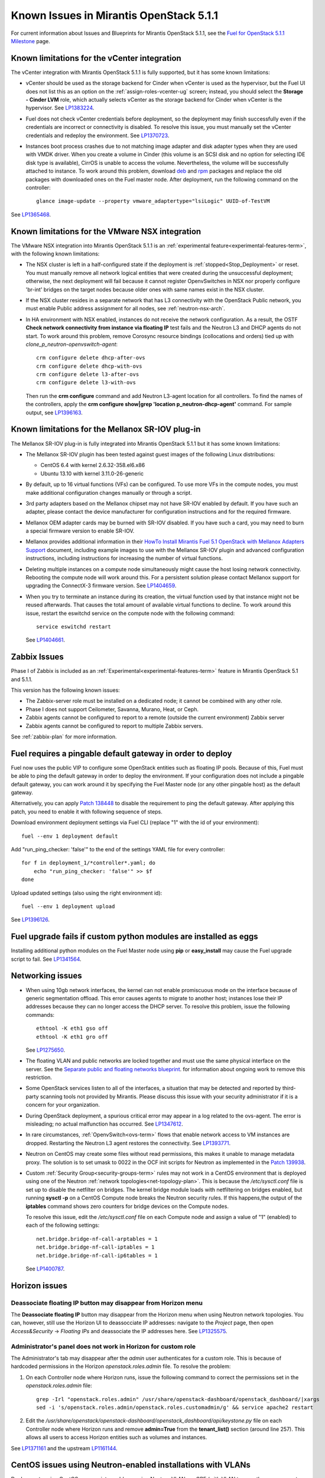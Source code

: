 Known Issues in Mirantis OpenStack 5.1.1
========================================

For current information about Issues and Blueprints
for Mirantis OpenStack 5.1.1, see the
`Fuel for OpenStack 5.1.1 Milestone <https://launchpad.net/fuel/+milestone/5.1.1>`_
page.

Known limitations for the vCenter integration
---------------------------------------------

The vCenter integration with Mirantis OpenStack 5.1.1 is fully supported,
but it has some known limitations:

* vCenter should be used as the storage backend for Cinder
  when vCenter is used as the hypervisor,
  but the Fuel UI does not list this as an option
  on the :ref:`assign-roles-vcenter-ug` screen;
  instead, you should select the **Storage - Cinder LVM** role,
  which actually selects vCenter as the storage backend for Cinder
  when vCenter is the hypervisor.
  See `LP1383224 <https://bugs.launchpad.net/fuel/+bug/1383224>`_.

* Fuel does not check vCenter credentials before deployment,
  so the deployment may finish successfully
  even if the credentials are incorrect or connectivity is disabled.
  To resolve this issue,
  you must manually set the vCenter credentials
  and redeploy the environment.
  See `LP1370723 <https://bugs.launchpad.net/fuel/+bug/1370723>`_.

* Instances boot process crashes
  due to not matching image adapter and disk adapter
  types when they are used with VMDK driver.
  When you create a volume in Cinder (this volume is an SCSI disk
  and no option for selecting IDE disk type is available),
  CirrOS is unable to access the volume. Nevertheless, the volume will
  be successfully attached to instance. To work around this problem,
  download `deb <http://mirror.fuel-infra.org/fwm/6.0/ubuntu/pool/main/cirros-testvmware_0.3.3-ubuntu5_amd64.deb>`_
  and `rpm <http://mirror.fuel-infra.org/fwm/6.0/centos/os/x86_64/Packages/cirros-testvm-0.3.2-3.mira1.x86_64.rpm>`_ packages
  and replace the old packages with downloaded ones on the Fuel master node.
  After deployment, run the following command on the controller:

  ::

         glance image-update --property vmware_adaptertype="lsiLogic" UUID-of-TestVM

See `LP1365468 <https://bugs.launchpad.net/fuel/+bug/1365468>`_.


Known limitations for the VMware NSX integration
------------------------------------------------

The VMware NSX integration into Mirantis OpenStack 5.1.1
is an :ref:`experimental feature<experimental-features-term>`,
with the following known limitations:

* The NSX cluster is left in a half-configured state
  if the deployment is :ref:`stopped<Stop_Deployment>` or reset.
  You must manually remove all network logical entities
  that were created during the unsuccessful deployment;
  otherwise, the next deployment will fail
  because it cannot register OpenvSwitches in NSX
  nor properly configure 'br-int' bridges on the target nodes
  because older ones with same names exist in the NSX cluster.

* If the NSX cluster resides in a separate network
  that has L3 connectivity with the OpenStack Public network,
  you must enable Public address assignment for all
  nodes, see :ref:`neutron-nsx-arch`.

* In HA environment with NSX enabled,
  instances do not receive the network configuration.
  As a result, the OSTF
  **Check network connectivity from instance via floating IP** test fails
  and the Neutron L3 and DHCP agents do not start.
  To work around this problem,
  remove Corosync resource bindings (collocations and orders)
  tied up with *clone_p_neutron-openvswitch-agent*:

  ::

     crm configure delete dhcp-after-ovs
     crm configure delete dhcp-with-ovs
     crm configure delete l3-after-ovs
     crm configure delete l3-with-ovs

  Then run the **crm configure** command
  and add Neutron L3-agent location for all controllers.
  To find the names of the controllers, apply the
  **crm configure show|grep 'location p_neutron-dhcp-agent'** command.
  For sample output, see `LP1396163 <https://bugs.launchpad.net/fuel/+bug/1396163>`_.

Known limitations for the Mellanox SR-IOV plug-in
-------------------------------------------------

The Mellanox SR-IOV plug-in is fully integrated
into Mirantis OpenStack 5.1.1
but it has some known limitations:

* The Mellanox SR-IOV plugin has been tested
  against guest images of the following Linux distributions:

  - CentOS 6.4 with kernel 2.6.32-358.el6.x86
  - Ubuntu 13.10 with kernel 3.11.0-26-generic

* By default, up to 16 virtual functions (VFs) can be configured.
  To use more VFs in the compute nodes,
  you must make additional configuration changes manually
  or through a script.

* 3rd party adapters based on the Mellanox chipset
  may not have SR-IOV enabled by default.
  If you have such an adapter, please contact the device manufacturer for
  configuration instructions and for the required firmware.

* Mellanox OEM adapter cards may be burned with SR-IOV disabled.
  If you have such a card,
  you may need to burn a special firmware version
  to enable SR-IOV.

* Mellanox provides additional information in their
  `HowTo Install Mirantis Fuel 5.1 OpenStack with
  Mellanox Adapters Support
  <http://community.mellanox.com/docs/DOC-1474>`_ document,
  including example images to use with the Mellanox SR-IOV plugin
  and advanced configuration instructions,
  including instructions for increasing the number of virtual functions.

* Deleting multiple instances on a compute node simultaneously
  might cause the host losing network connectivity. Rebooting
  the compute node will work around this. For a persistent solution please contact
  Mellanox support for upgrading the ConnectX-3 firmware version.
  See `LP1404659 <https://bugs.launchpad.net/bugs/1404659>`_.

* When you try to terminate an instance during its creation,
  the virtual function used by that instance might not
  be reused afterwards. That causes the total amount
  of available virtual functions to decline.
  To work around this issue,
  restart the eswitchd
  service on the compute node with the following command:

  ::

    service eswitchd restart

  See `LP1404661 <https://bugs.launchpad.net/bugs/1404661>`_.

Zabbix Issues
-------------

Phase I of Zabbix is included as an
:ref:`Experimental<experimental-features-term>` feature
in Mirantis OpenStack 5.1 and 5.1.1.

This version has the following known issues:

- The Zabbix-server role must be installed on a dedicated node;
  it cannot be combined with any other role.
- Phase I does not support Ceilometer, Savanna, Murano, Heat, or Ceph.
- Zabbix agents cannot be configured to report
  to a remote (outside the current environment) Zabbix server
- Zabbix agents cannot be configured to report
  to multiple Zabbix servers.

See :ref:`zabbix-plan` for more information.

Fuel requires a pingable default gateway in order to deploy
-----------------------------------------------------------

Fuel now uses the public VIP to configure some OpenStack entities
such as floating IP pools.
Because of this, Fuel must be able to ping the default gateway
in order to deploy the environment.
If your configuration does not include a pingable default gateway,
you can work around it
by specifying the Fuel Master node
(or any other pingable host)
as the default gateway.

Alternatively, you can apply `Patch 138448
<https://review.openstack.org/#/c/138448>`_
to disable the requirement to ping the default gateway. After applying this
patch, you need to enable it with following sequence of steps.

Download environment deployment settings via Fuel CLI (replace "1" with the id
of your environment)::

    fuel --env 1 deployment default

Add "run_ping_checker: 'false'" to the end of the settings YAML file for every
controller::

    for f in deployment_1/*controller*.yaml; do
        echo "run_ping_checker: 'false'" >> $f
    done

Upload updated settings (also using the right environment id)::

    fuel --env 1 deployment upload

See `LP1396126 <https://bugs.launchpad.net/fuel/+bug/1396126>`_.


Fuel upgrade fails if custom python modules are installed as eggs
-----------------------------------------------------------------

Installing additional python modules on the Fuel Master node
using **pip** or **easy_install**
may cause the Fuel upgrade script to fail.
See `LP1341564 <https://bugs.launchpad.net/fuel/+bug/1341564>`_.

Networking issues
-----------------

* When using 10gb network interfaces,
  the kernel can not enable promiscuous mode on the interface
  because of generic segmentation offload.
  This error causes agents to migrate to another host;
  instances lose their IP addresses
  because they can no longer access the DHCP server.
  To resolve this problem, issue the following commands:

  ::

       ethtool -K eth1 gso off
       ethtool -K eth1 gro off



  See `LP1275650 <https://bugs.launchpad.net/bugs/1275650>`_.

* The floating VLAN and public networks
  are locked together and must use
  the same physical interface on the server.
  See the
  `Separate public and floating networks blueprint <https://blueprints.launchpad.net/fuel/+spec/separate-public-floating>`_.
  for information about ongoing work to remove this restriction.

* Some OpenStack services listen to all of the interfaces,
  a situation that may be detected and reported
  by third-party scanning tools not provided by Mirantis.
  Please discuss this issue with your security administrator
  if it is a concern for your organization.

* During OpenStack deployment,
  a spurious critical error may appear in a log related to the ovs-agent.
  The error is misleading; no actual malfunction has occurred.
  See `LP1347612 <https://bugs.launchpad.net/bugs/1347612>`_.

* In rare circumstances, :ref:`OpenvSwitch<ovs-term>` flows
  that enable network access to VM instances are dropped.
  Restarting the Neutron L3 agent restores the connectivity.
  See `LP1393771 <https://bugs.launchpad.net/bugs/1393771>`_.

* Neutron on CentOS may create some files without read permissions, this makes
  it unable to manage metadata proxy. The solution is to set umask to 0022 in
  the OCF init scripts for Neutron as implemented in the `Patch 139938
  <https://review.openstack.org/139938>`_.

* Custom :ref:`Security Group<security-groups-term>` rules
  may not work in a CentOS environment
  that is deployed using one of the Neutron
  :ref:`network topologies<net-topology-plan>`.
  This is because the */etc/sysctl.conf* file is set up
  to disable the netfilter on bridges.
  The kernel bridge module loads with netfiltering on bridges enabled,
  but running **sysctl -p** on a CentOS Compute node
  breaks the Neutron security rules.
  If this happens,the output of the **iptables** command
  shows zero counters for bridge devices on the Compute nodes.

  To resolve this issue,
  edit the */etc/sysctl.conf* file on each Compute node
  and assign a value of "1" (enabled)
  to each of the following settings:

  ::

    net.bridge.bridge-nf-call-arptables = 1
    net.bridge.bridge-nf-call-iptables = 1
    net.bridge.bridge-nf-call-ip6tables = 1


  See `LP1400787 <https://bugs.launchpad.net/bugs/1400787>`_.

Horizon issues
--------------

**Deassociate floating IP** button may disappear from Horizon menu		
++++++++++++++++++++++++++++++++++++++++++++++++++++++++++++++++++

The **Deassociate floating IP** button may disappear
from the Horizon menu when using Neutron network topologies.
You can, however, still use the Horizon UI
to deassocciate IP addresses:
navigate to the *Project* page,
then open *Access&Security* -> *Floating IPs*
and deassociate the IP addresses here.
See `LP1325575 <https://bugs.launchpad.net/bugs/1325575>`_.

Administrator's panel does not work in Horizon for custom role
++++++++++++++++++++++++++++++++++++++++++++++++++++++++++++++

The Administrator's tab may disappear
after the `admin` user authenticates for a custom role.
This is because of hardcoded permissions
in the Horizon *openstack.roles.admin* file.
To resolve the problem:

#. On each Controller node where Horizon runs,
   issue the following command to correct the permissions set
   in the *openstack.roles.admin* file:

   ::

       grep -Irl "openstack.roles.admin" /usr/share/openstack-dashboard/openstack_dashboard/|xargs
       sed -i 's/openstack.roles.admin/openstack.roles.customadmin/g' && service apache2 restart

#. Edit the
   */usr/share/openstack/openstack-dashboard/openstack_dashboard/api/keystone.py*
   file on each Controller node where Horizon runs
   and remove **admin=True** from the **tenant_list()** section
   (around line 257).
   This allows all users to access Horizon entities
   such as volumes and instances.

See `LP1371161 <https://bugs.launchpad.net/mos/+bug/1371161>`_
and the upstream `LP1161144 <https://bugs.launchpad.net/horizon/+bug/1161144>`_.


CentOS issues using Neutron-enabled installations with VLANs
------------------------------------------------------------

Deployments using CentOS may run into problems
using Neutron VLANs or GRE
(with VLAN tags on the management, storage or public networks).
The problems include poor performance, intermittent connectivity problems,
one VLAN but not others working, or total failure to pass traffic.
This is because the CentOS kernel is based on a pre-3.3 kernel
and so has poor support for VLAN tagged packets
moving through :ref:`ovs-term`  Bridges.
Ubuntu is not affected by this issue.

A workaround is to enable VLAN Splinters in OVS.
For CentOS, the Fuel provides work-arounds
that can be configured on the :ref:`vlan-splinters-ug` screen.

VLAN splinters can be enabled in two separate modes --
soft trunks and hard trunks:

*  The **soft trunks mode** configures OVS to enable splinters
   and attempts to automatically detect in-use VLANs.
   This provides the least amount of performance overhead
   but the traffic may not be passed onto the OVS bridge in some edge cases.

*  The **hard trunks mode** also configureS OVS to enable splinters
   but uses an explicitly defined list of all VLANs across all interfaces.
   This should prevent the occasional failures associated with the soft mode
   but requires that corresponding tags be created on all of the interfaces.
   This introduces additional performance overhead.
   In the hard trunks mode,
   you should use fewer than 50 VLANs in the Neutron VLAN mode.

Fuel also provides another option here:
using the experimental Fedora long-term support 3.10 kernel.
This option has had minimal testing
and may invalidate your agreements with your hardware vendor.
But using this kernel may allow you to use VLAN tagged packets
without using VLAN splinters,
which can provide significant performance advantages.
See :ref:`ovs-arch`
for more information about using Open vSwitch.

Ceph OSD known issues
---------------------

* Placing Ceph OSD on Controllers is highly unadvisable as it can severely
  degrade controller's performance.
  It is better to use separate storage nodes
  if you have enough hardware.

* A Ceph OSD node can not be stopped with the
  **stop ceph-osd id=xx** command on Ubuntu immediately after deployment.
  After the node is rebooted, **stop ceph-osd** command works as expected.
  Applying `Patch 135338 <https://review.openstack.org/135338>`_ prevents this
  problem.
  See `LP1374160 <https://bugs.launchpad.net/bugs/1374160>`_.

Other limitations
-----------------

* On target nodes that use Ubuntu as the operating system,
  Ubuntu provisioning applies the default Base System partitioning
  even if the user chose a different scheme.

* You must enable *Nova quotas*
  on the Fuel web **Settings** tab when deploying an environment,
  or you will not be able to modify user/project quotas.
  Horizon UI will fail with the
  `Modified project information and members,
  but unable to modify project quotas` error.
  See `LP1332457 <https://bugs.launchpad.net/bugs/1332457>`_.

* When Nova services are initialized,
  they register themselves in a database
  by issuing an RPC call to nova-conductor.
  If this call fails
  (for example, if RabbitMQ is currently down),
  a service does not start.
  Upstart does not respawn services;
  services remain down even when RPC connectivity is restored.
  See `LP1370539 <https://bugs.launchpad.net/bugs/1370539>`_.

* RabbitMQ takes a very long time to start in HA mode.
  See `LP1383247 <https://bugs.launchpad.net/bugs/1383247>`_.

* If MySQL is manually terminated on all the Controller nodes
  (by, for instance, using one of the **kill** commands),
  :ref:`Pacemaker<pacemaker-term>` does not restart it
  but instead it is in an unmanaged state.
  See `LP1388771 <https://bugs.launchpad.net/bugs/1388771>`_.

* 'Create volume and attach it to instance' OSFT does not work.
  See `LP1346133 <https://bugs.launchpad.net/bugs/1346133>`_.

* The scripts that are provided to install Fuel on VirtualBox
  (see `Quick Start Guide <https://software.mirantis.com/quick-start/>`_)
  create separate host interfaces.
  If a user associates logical networks
  with different physical interfaces on different nodes,
  it causes network connectivity issues between OpenStack components.
  Please check to see if this has happened prior to deployment
  by clicking the 'Verify Networks' button on the Networks tab.

* You must run **deep_clean** before you run **make iso**
  to build an ISO file or old packages on your system may cause **make iso** to fail.
  See `LP1393777 <https://bugs.launchpad.net/bugs/1393777>`_.
